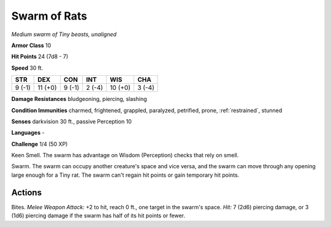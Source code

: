 Swarm of Rats
-------------


.. https://stackoverflow.com/questions/11984652/bold-italic-in-restructuredtext

.. raw:: html

   <style type="text/css">
     span.bolditalic {
       font-weight: bold;
       font-style: italic;
     }
   </style>

.. role:: bi
   :class: bolditalic


*Medium swarm of Tiny beasts, unaligned*

**Armor Class** 10

**Hit Points** 24 (7d8 - 7)

**Speed** 30 ft.

+-----------+-----------+-----------+-----------+-----------+-----------+
| STR       | DEX       | CON       | INT       | WIS       | CHA       |
+===========+===========+===========+===========+===========+===========+
| 9 (-1)    | 11 (+0)   | 9 (-1)    | 2 (-4)    | 10 (+0)   | 3 (-4)    |
+-----------+-----------+-----------+-----------+-----------+-----------+

**Damage Resistances** bludgeoning, piercing, slashing

**Condition Immunities** charmed, frightened, grappled, paralyzed,
petrified, prone, :ref:`restrained`, stunned

**Senses** darkvision 30 ft., passive Perception 10

**Languages** -

**Challenge** 1/4 (50 XP)

:bi:`Keen Smell`. The swarm has advantage on Wisdom (Perception) checks
that rely on smell.

:bi:`Swarm`. The swarm can occupy another creature's space and vice
versa, and the swarm can move through any opening large enough for a
Tiny rat. The swarm can't regain hit points or gain temporary hit
points.


Actions
^^^^^^^

:bi:`Bites`. *Melee Weapon Attack:* +2 to hit, reach 0 ft., one target
in the swarm's space. *Hit:* 7 (2d6) piercing damage, or 3 (1d6)
piercing damage if the swarm has half of its hit points or fewer.

